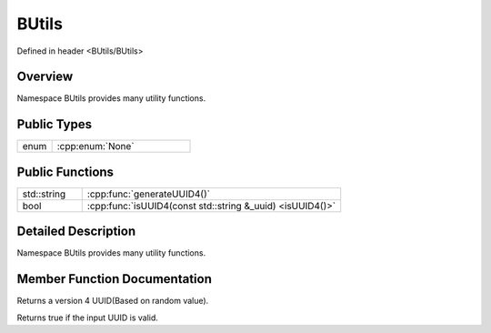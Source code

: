 .. -*- coding: utf-8 -*-

.. _butils_rst:

=============
BUtils
=============

Defined in header <BUtils/BUtils>

Overview
========

Namespace BUtils provides many utility functions.

Public Types
=============

.. list-table::
    :widths: 1 4
    :align: left

    * - enum
      - :cpp:enum:`None`

Public Functions
=================

.. list-table::
    :widths: 1 4
    :align: left

    * - std::string
      - :cpp:func:`generateUUID4()`

    * - bool
      - :cpp:func:`isUUID4(const std::string &_uuid) <isUUID4()>`

Detailed Description
=====================

Namespace BUtils provides many utility functions.


Member Function Documentation
===============================

.. cpp:function:: std::string generateUUID4()

Returns a version 4 UUID(Based on random value).

.. cpp:function:: bool isUUID4(const std::string &_uuid)

Returns true if the input UUID is valid.
